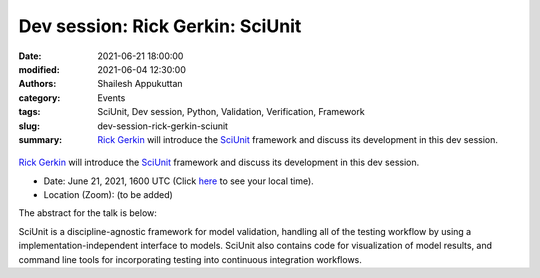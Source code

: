 Dev session: Rick Gerkin: SciUnit
#################################
:date: 2021-06-21 18:00:00
:modified: 2021-06-04 12:30:00
:authors: Shailesh Appukuttan
:category: Events
:tags: SciUnit, Dev session, Python, Validation, Verification, Framework
:slug: dev-session-rick-gerkin-sciunit
:summary: `Rick Gerkin`_ will introduce the SciUnit_ framework and discuss its development in this dev session.


.. raw:: html

   <center>

.. figure:: {static}/images/20210621-sciunit.png
    :alt: SciUnit
    :width: 50%
    :class: img-responsive
    :target: https://github.com/scidash/sciunit

.. raw:: html

   </center>
   <br />

`Rick Gerkin`_ will introduce the SciUnit_ framework and discuss its development in this dev session.

- Date: June 21, 2021, 1600 UTC (Click `here <https://www.timeanddate.com/worldclock/fixedtime.html?msg=Dev+session%3A+Rick+Gerkin+%3A+SciUnit&iso=20210621T18&p1=195&ah=1>`__ to see your local time).
- Location (Zoom): (to be added)

The abstract for the talk is below:

SciUnit is a discipline-agnostic framework for model validation, handling all of the testing workflow by using a implementation-independent interface to models. SciUnit also contains code for visualization of model results, and command line tools for incorporating testing into continuous integration workflows.

.. _SciUnit: https://scidash.org/sciunit.html
.. _Rick Gerkin: https://sols.asu.edu/richard-gerkin
